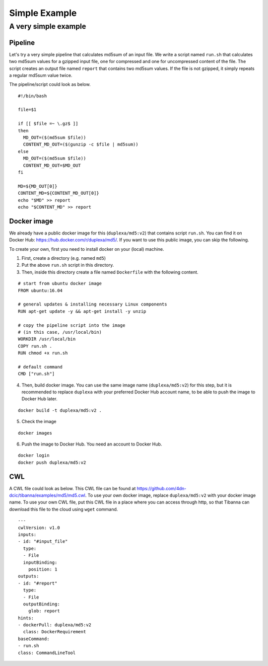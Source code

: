 ==============
Simple Example
==============

A very simple example
---------------------

Pipeline
++++++++

Let's try a very simple pipeline that calculates md5sum of an input file. We write a script named ``run.sh`` that calculates two md5sum values for a gzipped input file, one for compressed and one for uncompressed content of the file. The script creates an output file named ``report`` that contains two md5sum values. If the file is not gzipped, it simply repeats a regular md5sum value twice.

The pipeline/script could look as below.

::

    #!/bin/bash
    
    file=$1
    
    if [[ $file =~ \.gz$ ]]
    then
      MD_OUT=($(md5sum $file))
      CONTENT_MD_OUT=($(gunzip -c $file | md5sum))
    else
      MD_OUT=($(md5sum $file))
      CONTENT_MD_OUT=$MD_OUT
    fi
    
    MD=${MD_OUT[0]}
    CONTENT_MD=${CONTENT_MD_OUT[0]}
    echo "$MD" >> report
    echo "$CONTENT_MD" >> report


Docker image
++++++++++++

We already have a public docker image for this (``duplexa/md5:v2``) that contains script ``run.sh``. You can find it on Docker Hub: https://hub.docker.com/r/duplexa/md5/. If you want to use this public image, you can skip the following.

To create your own, first you need to install docker on your (local) machine.


1. First, create a directory (e.g. named ``md5``)

2. Put the above ``run.sh`` script in this directory.

3. Then, inside this directory create a file named  ``Dockerfile`` with the following content.


::

    # start from ubuntu docker image
    FROM ubuntu:16.04
    
    # general updates & installing necessary Linux components
    RUN apt-get update -y && apt-get install -y unzip
    
    # copy the pipeline script into the image
    # (in this case, /usr/local/bin)
    WORKDIR /usr/local/bin
    COPY run.sh .
    RUN chmod +x run.sh
    
    # default command
    CMD ["run.sh"]

4. Then, build docker image. You can use the same image name (``duplexa/md5:v2``) for this step, but it is recommended to replace ``duplexa`` with your preferred Docker Hub account name, to be able to push the image to Docker Hub later.

::

    docker build -t duplexa/md5:v2 .


5. Check the image

::

    docker images


6. Push the image to Docker Hub. You need an account to Docker Hub.

::

    docker login
    docker push duplexa/md5:v2



CWL
+++

A CWL file could look as below. This CWL file can be found at https://github.com/4dn-dcic/tibanna/examples/md5/md5.cwl. 
To use your own docker image, replace ``duplexa/md5:v2`` with your docker image name.
To use your own CWL file, put this CWL file in a place where you can access through http, so that Tibanna can download this file to the cloud using ``wget`` command.

::

    ---
    cwlVersion: v1.0
    inputs:
    - id: "#input_file"
      type:
      - File
      inputBinding:
        position: 1
    outputs:
    - id: "#report"
      type:
      - File
      outputBinding:
        glob: report
    hints:
    - dockerPull: duplexa/md5:v2
      class: DockerRequirement
    baseCommand:
    - run.sh
    class: CommandLineTool

    
